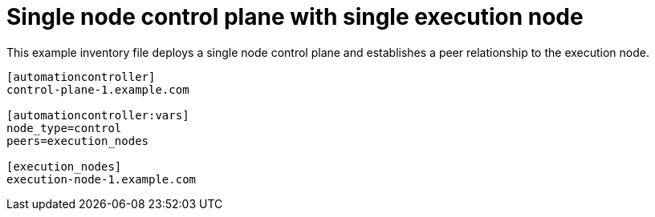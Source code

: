 

[id="ref-single-node-control-plane-single-execution-node"]

= Single node control plane with single execution node


[role="_abstract"]
This example inventory file deploys a single node control plane and establishes a peer relationship to the execution node.


-----
[automationcontroller]
control-plane-1.example.com

[automationcontroller:vars]
node_type=control
peers=execution_nodes

[execution_nodes]
execution-node-1.example.com
-----
